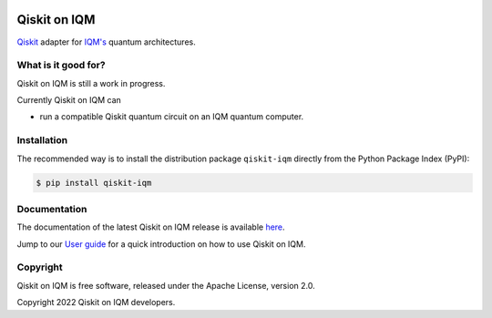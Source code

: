 |CI badge| |Release badge|

.. |CI badge| image:: https://github.com/iqm-finland/qiskit-on-iqm/actions/workflows/ci.yml/badge.svg
.. |Release badge| image:: https://img.shields.io/github/release/iqm-finland/qiskit-on-iqm.svg


Qiskit on IQM
#############

`Qiskit <https://qiskit.org/>`_ adapter for `IQM's <https://www.meetiqm.com>`_ quantum architectures.


What is it good for?
====================

Qiskit on IQM is still a work in progress.

Currently Qiskit on IQM can

* run a compatible Qiskit quantum circuit on an IQM quantum computer.


Installation
============

The recommended way is to install the distribution package ``qiskit-iqm`` directly from the
Python Package Index (PyPI):

.. code-block:: bash

   $ pip install qiskit-iqm


Documentation
=============

The documentation of the latest Qiskit on IQM release is available
`here <https://iqm-finland.github.io/qiskit-on-iqm/index.html>`_.

Jump to our `User guide <https://iqm-finland.github.io/qiskit-on-iqm/user_guide.html>`_
for a quick introduction on how to use Qiskit on IQM.


Copyright
=========

Qiskit on IQM is free software, released under the Apache License, version 2.0.

Copyright 2022 Qiskit on IQM developers.
